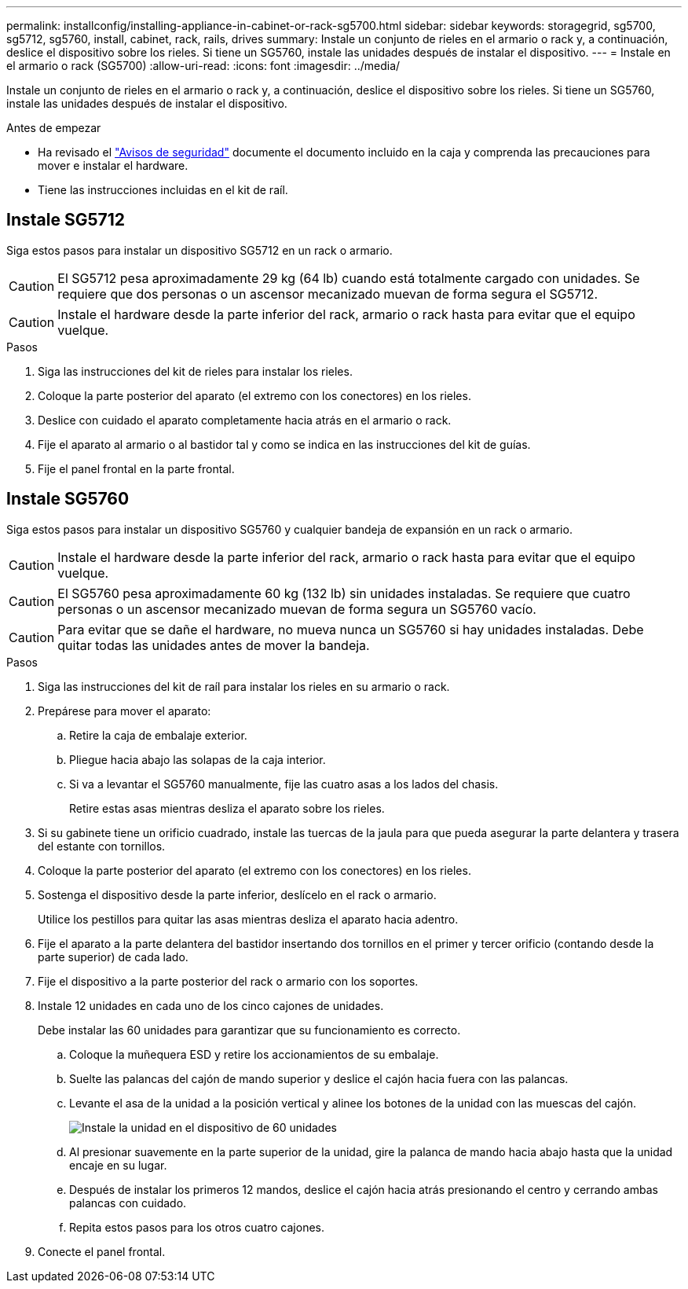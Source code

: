 ---
permalink: installconfig/installing-appliance-in-cabinet-or-rack-sg5700.html 
sidebar: sidebar 
keywords: storagegrid, sg5700, sg5712, sg5760, install, cabinet, rack, rails, drives 
summary: Instale un conjunto de rieles en el armario o rack y, a continuación, deslice el dispositivo sobre los rieles. Si tiene un SG5760, instale las unidades después de instalar el dispositivo. 
---
= Instale en el armario o rack (SG5700)
:allow-uri-read: 
:icons: font
:imagesdir: ../media/


[role="lead"]
Instale un conjunto de rieles en el armario o rack y, a continuación, deslice el dispositivo sobre los rieles. Si tiene un SG5760, instale las unidades después de instalar el dispositivo.

.Antes de empezar
* Ha revisado el https://library.netapp.com/ecm/ecm_download_file/ECMP12475945["Avisos de seguridad"^] documente el documento incluido en la caja y comprenda las precauciones para mover e instalar el hardware.
* Tiene las instrucciones incluidas en el kit de raíl.




== Instale SG5712

Siga estos pasos para instalar un dispositivo SG5712 en un rack o armario.


CAUTION: El SG5712 pesa aproximadamente 29 kg (64 lb) cuando está totalmente cargado con unidades. Se requiere que dos personas o un ascensor mecanizado muevan de forma segura el SG5712.


CAUTION: Instale el hardware desde la parte inferior del rack, armario o rack hasta para evitar que el equipo vuelque.

.Pasos
. Siga las instrucciones del kit de rieles para instalar los rieles.
. Coloque la parte posterior del aparato (el extremo con los conectores) en los rieles.
. Deslice con cuidado el aparato completamente hacia atrás en el armario o rack.
. Fije el aparato al armario o al bastidor tal y como se indica en las instrucciones del kit de guías.
. Fije el panel frontal en la parte frontal.




== Instale SG5760

Siga estos pasos para instalar un dispositivo SG5760 y cualquier bandeja de expansión en un rack o armario.


CAUTION: Instale el hardware desde la parte inferior del rack, armario o rack hasta para evitar que el equipo vuelque.


CAUTION: El SG5760 pesa aproximadamente 60 kg (132 lb) sin unidades instaladas. Se requiere que cuatro personas o un ascensor mecanizado muevan de forma segura un SG5760 vacío.


CAUTION: Para evitar que se dañe el hardware, no mueva nunca un SG5760 si hay unidades instaladas. Debe quitar todas las unidades antes de mover la bandeja.

.Pasos
. Siga las instrucciones del kit de raíl para instalar los rieles en su armario o rack.
. Prepárese para mover el aparato:
+
.. Retire la caja de embalaje exterior.
.. Pliegue hacia abajo las solapas de la caja interior.
.. Si va a levantar el SG5760 manualmente, fije las cuatro asas a los lados del chasis.
+
Retire estas asas mientras desliza el aparato sobre los rieles.



. Si su gabinete tiene un orificio cuadrado, instale las tuercas de la jaula para que pueda asegurar la parte delantera y trasera del estante con tornillos.
. Coloque la parte posterior del aparato (el extremo con los conectores) en los rieles.
. Sostenga el dispositivo desde la parte inferior, deslícelo en el rack o armario.
+
Utilice los pestillos para quitar las asas mientras desliza el aparato hacia adentro.

. Fije el aparato a la parte delantera del bastidor insertando dos tornillos en el primer y tercer orificio (contando desde la parte superior) de cada lado.
. Fije el dispositivo a la parte posterior del rack o armario con los soportes.
. Instale 12 unidades en cada uno de los cinco cajones de unidades.
+
Debe instalar las 60 unidades para garantizar que su funcionamiento es correcto.

+
.. Coloque la muñequera ESD y retire los accionamientos de su embalaje.
.. Suelte las palancas del cajón de mando superior y deslice el cajón hacia fuera con las palancas.
.. Levante el asa de la unidad a la posición vertical y alinee los botones de la unidad con las muescas del cajón.
+
image::../media/appliance_drive_insertion.gif[Instale la unidad en el dispositivo de 60 unidades]

.. Al presionar suavemente en la parte superior de la unidad, gire la palanca de mando hacia abajo hasta que la unidad encaje en su lugar.
.. Después de instalar los primeros 12 mandos, deslice el cajón hacia atrás presionando el centro y cerrando ambas palancas con cuidado.
.. Repita estos pasos para los otros cuatro cajones.


. Conecte el panel frontal.

